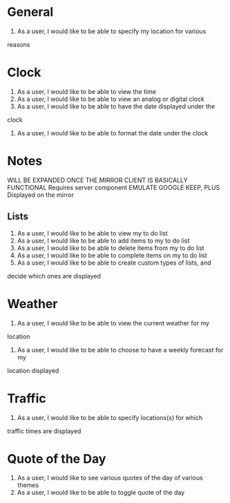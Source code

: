 * General
1.  As a user, I would like to be able to specify my location for various
reasons
* Clock
1. As a user, I would like to be able to view the time
2. As a user, I would like to be able to view an analog or digital clock
3. As a user, I would like to be able to have the date displayed under the
clock
4. As a user, I would like to be able to format the date under the clock
* Notes
 WILL BE EXPANDED ONCE THE MIRROR CLIENT IS BASICALLY FUNCTIONAL
 Requires server component
 EMULATE GOOGLE KEEP, PLUS Displayed on the mirror
** Lists
1. As a user, I would like to be able to view my to do list
2. As a user, I would like to be able to add items to my to do list
3. As a user, I would like to be able to delete items from my to do list
4. As a user, I would like to be able to complete items on my to do list
5.  As a user, I would like to be able to create custom types of lists, and
decide which ones are displayed
* Weather
1.  As a user, I would like to be able to view the current weather for my
location
2.  As a user, I would like to be able to choose to have a weekly forecast for my
location displayed
* Traffic
1.  As a user, I would like to be able to specify locations(s) for which
traffic times are displayed
* Quote of the Day
1. As a user, I would like to see various quotes of the day of various themes
2.  As a user, I would like to be able to toggle quote of the day
